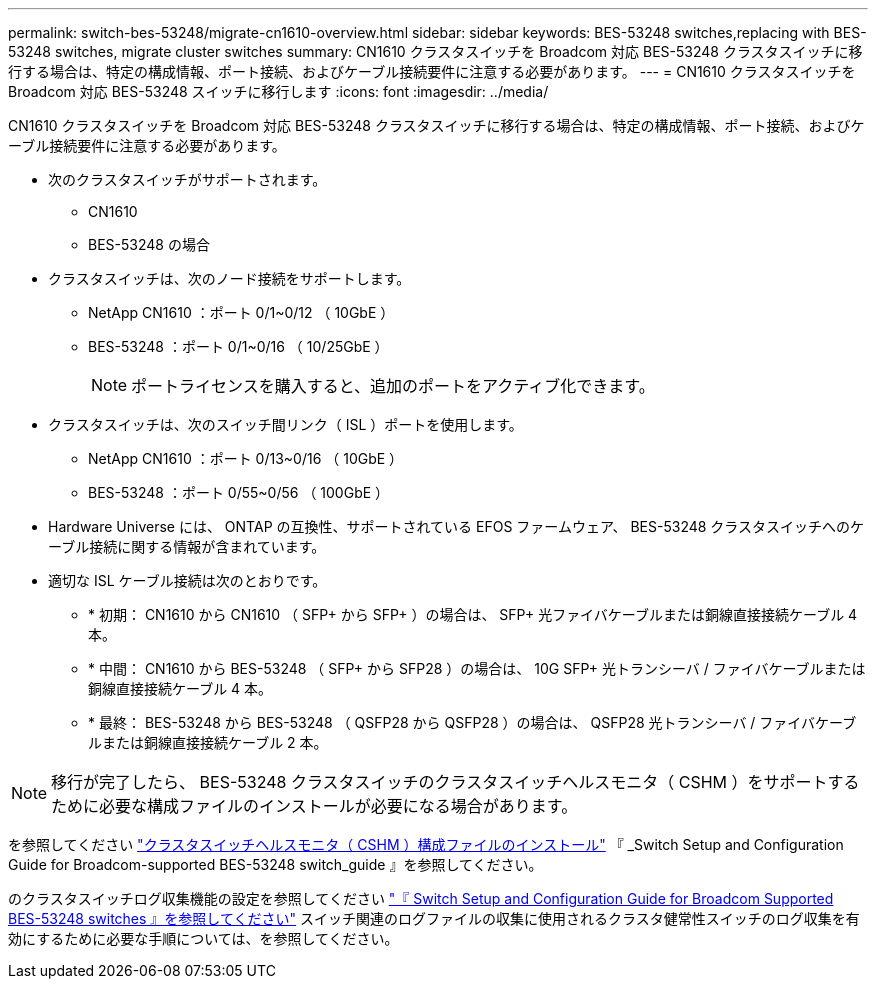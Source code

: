 ---
permalink: switch-bes-53248/migrate-cn1610-overview.html 
sidebar: sidebar 
keywords: BES-53248 switches,replacing with BES-53248 switches, migrate cluster switches 
summary: CN1610 クラスタスイッチを Broadcom 対応 BES-53248 クラスタスイッチに移行する場合は、特定の構成情報、ポート接続、およびケーブル接続要件に注意する必要があります。 
---
= CN1610 クラスタスイッチを Broadcom 対応 BES-53248 スイッチに移行します
:icons: font
:imagesdir: ../media/


[role="lead"]
CN1610 クラスタスイッチを Broadcom 対応 BES-53248 クラスタスイッチに移行する場合は、特定の構成情報、ポート接続、およびケーブル接続要件に注意する必要があります。

* 次のクラスタスイッチがサポートされます。
+
** CN1610
** BES-53248 の場合


* クラスタスイッチは、次のノード接続をサポートします。
+
** NetApp CN1610 ：ポート 0/1~0/12 （ 10GbE ）
** BES-53248 ：ポート 0/1~0/16 （ 10/25GbE ）
+

NOTE: ポートライセンスを購入すると、追加のポートをアクティブ化できます。



* クラスタスイッチは、次のスイッチ間リンク（ ISL ）ポートを使用します。
+
** NetApp CN1610 ：ポート 0/13~0/16 （ 10GbE ）
** BES-53248 ：ポート 0/55~0/56 （ 100GbE ）


* Hardware Universe には、 ONTAP の互換性、サポートされている EFOS ファームウェア、 BES-53248 クラスタスイッチへのケーブル接続に関する情報が含まれています。
* 適切な ISL ケーブル接続は次のとおりです。
+
** * 初期： CN1610 から CN1610 （ SFP+ から SFP+ ）の場合は、 SFP+ 光ファイバケーブルまたは銅線直接接続ケーブル 4 本。
** * 中間： CN1610 から BES-53248 （ SFP+ から SFP28 ）の場合は、 10G SFP+ 光トランシーバ / ファイバケーブルまたは銅線直接接続ケーブル 4 本。
** * 最終： BES-53248 から BES-53248 （ QSFP28 から QSFP28 ）の場合は、 QSFP28 光トランシーバ / ファイバケーブルまたは銅線直接接続ケーブル 2 本。





NOTE: 移行が完了したら、 BES-53248 クラスタスイッチのクラスタスイッチヘルスモニタ（ CSHM ）をサポートするために必要な構成ファイルのインストールが必要になる場合があります。

を参照してください http://docs.netapp.com/platstor/topic/com.netapp.doc.hw-sw-ix8-setup/GUID-211616A4-C962-464A-A70E-5E057D7B13E1.html["クラスタスイッチヘルスモニタ（ CSHM ）構成ファイルのインストール"] 『 _Switch Setup and Configuration Guide for Broadcom-supported BES-53248 switch_guide 』を参照してください。

のクラスタスイッチログ収集機能の設定を参照してください http://docs.netapp.com/platstor/topic/com.netapp.doc.hw-sw-ix8-setup/home.html["『 Switch Setup and Configuration Guide for Broadcom Supported BES-53248 switches 』を参照してください"] スイッチ関連のログファイルの収集に使用されるクラスタ健常性スイッチのログ収集を有効にするために必要な手順については、を参照してください。
